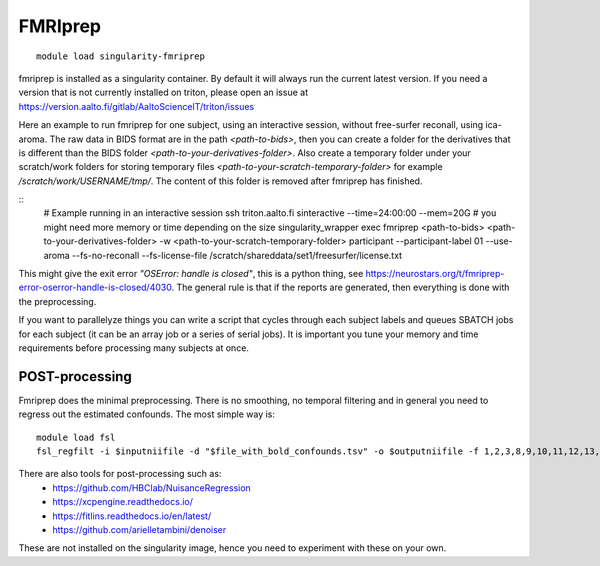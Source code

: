 FMRIprep
~~~~~~~~

::

    module load singularity-fmriprep

fmriprep is installed as a singularity container. By default it will always run the current latest version. If you need a version that is not currently installed on triton, please open an issue at https://version.aalto.fi/gitlab/AaltoScienceIT/triton/issues

Here an example to run fmriprep for one subject, using an interactive session, without free-surfer reconall, using ica-aroma. The raw data in BIDS format are in the path `<path-to-bids>`, then you can create a folder for the derivatives that is different than the BIDS folder `<path-to-your-derivatives-folder>`. Also create a temporary folder under your scratch/work folders for storing temporary files `<path-to-your-scratch-temporary-folder>` for example `/scratch/work/USERNAME/tmp/`. The content of this folder is removed after fmriprep has finished.    


::
    # Example running in an interactive session
    ssh triton.aalto.fi
    sinteractive --time=24:00:00 --mem=20G # you might need more memory or time depending on the size
    singularity_wrapper exec fmriprep <path-to-bids> <path-to-your-derivatives-folder> -w <path-to-your-scratch-temporary-folder> participant --participant-label 01 --use-aroma --fs-no-reconall --fs-license-file /scratch/shareddata/set1/freesurfer/license.txt

This might give the exit error *"OSError: handle is closed"*, this is a python thing, see https://neurostars.org/t/fmriprep-error-oserror-handle-is-closed/4030. The general rule is that if the reports are generated, then everything is done with the preprocessing.

If you want to parallelyze things you can write a script that cycles through each subject labels and queues SBATCH jobs for each subject (it can be an array job or a series of serial jobs). It is important you tune your memory and time requirements before processing many subjects at once.

===============
POST-processing
===============

Fmriprep does the minimal preprocessing. There is no smoothing, no temporal filtering and in general you need to regress out the estimated confounds. The most simple way is:


::
 
    module load fsl
    fsl_regfilt -i $inputniifile -d "$file_with_bold_confounds.tsv" -o $outputniifile -f 1,2,3,8,9,10,11,12,13,14,15,16,17,18,19,20,21,22,23,24,25,26,27,28,29,30,31



There are also tools for post-processing such as:
    - https://github.com/HBClab/NuisanceRegression
    - https://xcpengine.readthedocs.io/
    - https://fitlins.readthedocs.io/en/latest/
    - https://github.com/arielletambini/denoiser

These are not installed on the singularity image, hence you need to experiment with these on your own.
